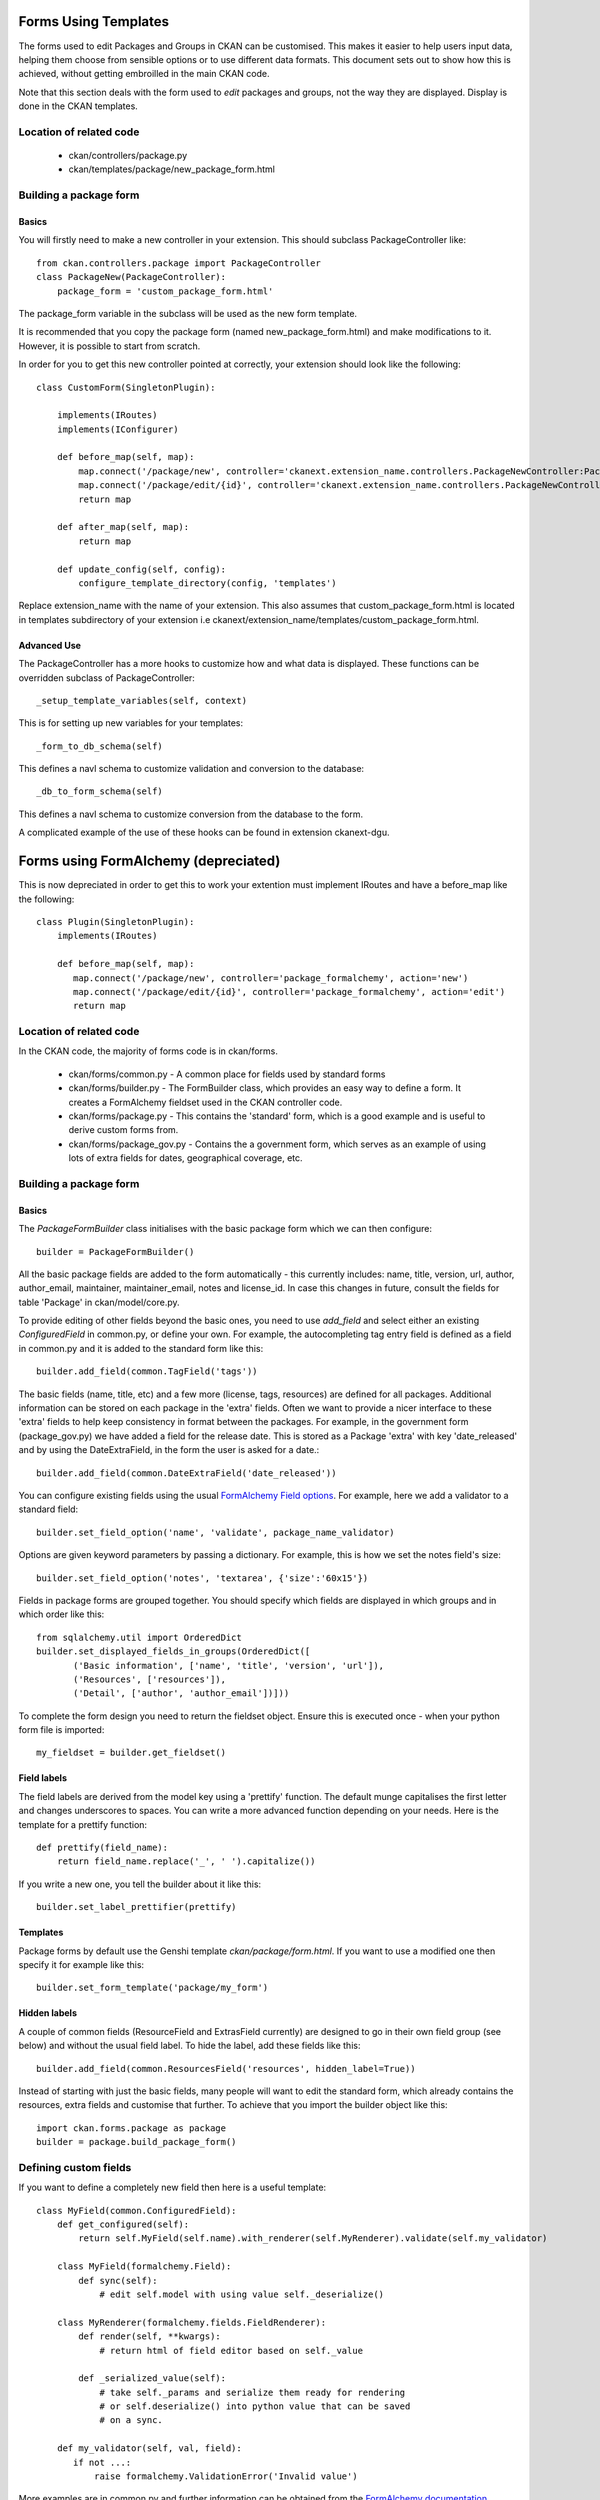 Forms Using Templates
=====================

The forms used to edit Packages and Groups in CKAN can be customised. This makes it easier to help users input data, helping them choose from sensible options or to use different data formats. This document sets out to show how this is achieved, without getting embroilled in the main CKAN code.

Note that this section deals with the form used to *edit* packages and groups, not the way they are displayed. Display is done in the CKAN templates.

Location of related code
------------------------
 
 * ckan/controllers/package.py
 * ckan/templates/package/new_package_form.html

Building a package form
-----------------------

Basics
^^^^^^

You will firstly need to make a new controller in your extension.  This should subclass PackageController like::

 from ckan.controllers.package import PackageController
 class PackageNew(PackageController):
     package_form = 'custom_package_form.html'

The package_form variable in the subclass will be used as the new form template.

It is recommended that you copy the package form (named new_package_form.html) and make modifications to it. However, it is possible to start from scratch.

In order for you to get this new controller pointed at correctly, your extension should look like the following::

 class CustomForm(SingletonPlugin):

     implements(IRoutes)
     implements(IConfigurer)

     def before_map(self, map):
         map.connect('/package/new', controller='ckanext.extension_name.controllers.PackageNewController:PackageNew', action='new')
         map.connect('/package/edit/{id}', controller='ckanext.extension_name.controllers.PackageNewController:PackageNew', action='edit')
         return map

     def after_map(self, map):
         return map

     def update_config(self, config):
         configure_template_directory(config, 'templates')

Replace extension_name with the name of your extension. This also assumes that custom_package_form.html is located in templates subdirectory of your extension i.e ckanext/extension_name/templates/custom_package_form.html.

Advanced Use
^^^^^^^^^^^^

The PackageController has a more hooks to customize how and what data is displayed. These functions can be overridden subclass of PackageController::

  _setup_template_variables(self, context)

This is for setting up new variables for your templates::

  _form_to_db_schema(self)

This defines a navl schema to customize validation and conversion to the database::

  _db_to_form_schema(self)

This defines a navl schema to customize conversion from the database to the form.

A complicated example of the use of these hooks can be found in extension ckanext-dgu.


Forms using FormAlchemy (depreciated)
=====================================

This is now depreciated in order to get this to work your extention must implement IRoutes and have a before_map like the following::

 class Plugin(SingletonPlugin):
     implements(IRoutes)

     def before_map(self, map):
        map.connect('/package/new', controller='package_formalchemy', action='new')
        map.connect('/package/edit/{id}', controller='package_formalchemy', action='edit')
        return map

Location of related code
------------------------

In the CKAN code, the majority of forms code is in ckan/forms.

 * ckan/forms/common.py - A common place for fields used by standard forms
 * ckan/forms/builder.py - The FormBuilder class, which provides an easy way to define a form. It creates a FormAlchemy fieldset used in the CKAN controller code.
 * ckan/forms/package.py - This contains the 'standard' form, which is a good example and is useful to derive custom forms from.
 * ckan/forms/package_gov.py - Contains the a government form, which serves as an example of using lots of extra fields for dates, geographical coverage, etc.


Building a package form
-----------------------

Basics
^^^^^^

The *PackageFormBuilder* class initialises with the basic package form which we can then configure:: 

 builder = PackageFormBuilder()

All the basic package fields are added to the form automatically - this currently includes: name, title, version, url, author, author_email, maintainer, maintainer_email, notes and license_id. In case this changes in future, consult the fields for table 'Package' in ckan/model/core.py.

To provide editing of other fields beyond the basic ones, you need to use *add_field* and select either an existing *ConfiguredField* in common.py, or define your own. For example, the autocompleting tag entry field is defined as a field in common.py and it is added to the standard form like this::

 builder.add_field(common.TagField('tags'))

The basic fields (name, title, etc) and a few more (license, tags, resources) are defined for all packages. Additional information can be stored on each package in the 'extra' fields. Often we want to provide a nicer interface to these 'extra' fields to help keep consistency in format between the packages. For example, in the government form (package_gov.py) we have added a field for the release date. This is stored as a Package 'extra' with key 'date_released' and by using the DateExtraField, in the form the user is asked for a date.::

 builder.add_field(common.DateExtraField('date_released'))

You can configure existing fields using the usual `FormAlchemy Field options <http://docs.formalchemy.org/fields.html#fields>`_. For example, here we add a validator to a standard field::

 builder.set_field_option('name', 'validate', package_name_validator)

Options are given keyword parameters by passing a dictionary. For example, this is how we set the notes field's size::

 builder.set_field_option('notes', 'textarea', {'size':'60x15'})

Fields in package forms are grouped together. You should specify which fields are displayed in which groups and in which order like this::

 from sqlalchemy.util import OrderedDict
 builder.set_displayed_fields_in_groups(OrderedDict([
        ('Basic information', ['name', 'title', 'version', 'url']),
        ('Resources', ['resources']),
        ('Detail', ['author', 'author_email'])]))

To complete the form design you need to return the fieldset object. Ensure this is executed once - when your python form file is imported:: 

 my_fieldset = builder.get_fieldset()


Field labels
^^^^^^^^^^^^

The field labels are derived from the model key using a 'prettify' function. The default munge capitalises the first letter and changes underscores to spaces. You can write a more advanced function depending on your needs. Here is the template for a prettify function::

 def prettify(field_name):
     return field_name.replace('_', ' ').capitalize())

If you write a new one, you tell the builder about it like this::

 builder.set_label_prettifier(prettify)


Templates
^^^^^^^^^

Package forms by default use the Genshi template *ckan/package/form.html*. If you want to use a modified one then specify it for example like this::

 builder.set_form_template('package/my_form')


Hidden labels
^^^^^^^^^^^^^

A couple of common fields (ResourceField and ExtrasField currently) are designed to go in their own field group (see below) and without the usual field label. To hide the label, add these fields like this::

 builder.add_field(common.ResourcesField('resources', hidden_label=True))

Instead of starting with just the basic fields, many people will want to edit the standard form, which already contains the resources, extra fields and customise that further. To achieve that you import the builder object like this::

 import ckan.forms.package as package
 builder = package.build_package_form()


Defining custom fields
----------------------

If you want to define a completely new field then here is a useful template::

 class MyField(common.ConfiguredField):
     def get_configured(self):
         return self.MyField(self.name).with_renderer(self.MyRenderer).validate(self.my_validator)

     class MyField(formalchemy.Field):
         def sync(self):
             # edit self.model with using value self._deserialize()

     class MyRenderer(formalchemy.fields.FieldRenderer):
         def render(self, **kwargs):
             # return html of field editor based on self._value

         def _serialized_value(self):
             # take self._params and serialize them ready for rendering
             # or self.deserialize() into python value that can be saved
             # on a sync.

     def my_validator(self, val, field):
        if not ...:
            raise formalchemy.ValidationError('Invalid value')            
        
More examples are in common.py and further information can be obtained from the `FormAlchemy documentation <http://docs.formalchemy.org/>`_.


Using a custom form
-------------------

To register your new form with CKAN you need to do three things. 

1. In your form you need a function that returns your new form's field set. 

 For example you might add below your form code::

  my_fieldset = builder.get_fieldset()

  def get_fieldset(is_admin=False):
      return my_fieldset
  
 (The *is_admin* parameter can be considered if you wish to return a different fieldset for administrator users.)

2. You need to provide an 'entry point' into your code package so that CKAN can access your new form. 

 It is anticipated that your form code will live in a python package outside the CKAN main code package, managed by setuptools. The entry points are listed in the python package's setup.py and you just need to add a category [ckan.forms] and list the function that returns::

  from setuptools import setup, find_packages
  setup(
      ...

      entry_points="""
      [ckan.forms]
      my_form = my_module.forms.my_form:get_fieldset
      """,
  )

 For this change to have an effect, you need to recreate the egg information, so run::

 $ python setup.py egg_info

3. Change an option in your CKAN pylons config file to switch to using the new form.

 For example, your pylons config file will probably be 'development.ini' during development, when you 'paster serve' your CKAN app for testing.

 You need to change the 'package_form' setting in the '[app:main]' section to the name defined int he entry point. For example::

  [app:main]
  ...
  package_form = my_form
  group_form = my_group_form
  package_group_form = my_package_group_form

 For this to have an effect you may need to restart the pylons (either by restarting the 'serve' command or the Apache host). Now go and edit a package and try out the new form!

 You can also override the config file setting with a URL parameter in your browser. For example you might browse:

 http://eco.ckan.net/package/edit/water-voles?package_form=my_form
